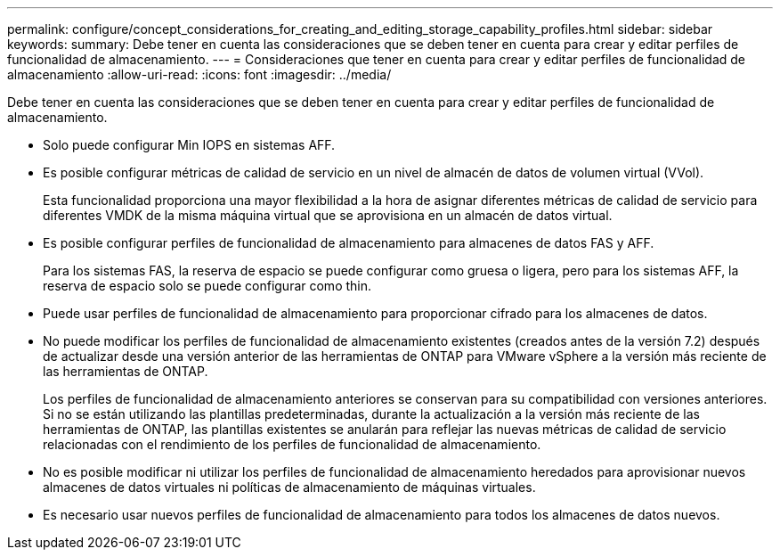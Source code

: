 ---
permalink: configure/concept_considerations_for_creating_and_editing_storage_capability_profiles.html 
sidebar: sidebar 
keywords:  
summary: Debe tener en cuenta las consideraciones que se deben tener en cuenta para crear y editar perfiles de funcionalidad de almacenamiento. 
---
= Consideraciones que tener en cuenta para crear y editar perfiles de funcionalidad de almacenamiento
:allow-uri-read: 
:icons: font
:imagesdir: ../media/


[role="lead"]
Debe tener en cuenta las consideraciones que se deben tener en cuenta para crear y editar perfiles de funcionalidad de almacenamiento.

* Solo puede configurar Min IOPS en sistemas AFF.
* Es posible configurar métricas de calidad de servicio en un nivel de almacén de datos de volumen virtual (VVol).
+
Esta funcionalidad proporciona una mayor flexibilidad a la hora de asignar diferentes métricas de calidad de servicio para diferentes VMDK de la misma máquina virtual que se aprovisiona en un almacén de datos virtual.

* Es posible configurar perfiles de funcionalidad de almacenamiento para almacenes de datos FAS y AFF.
+
Para los sistemas FAS, la reserva de espacio se puede configurar como gruesa o ligera, pero para los sistemas AFF, la reserva de espacio solo se puede configurar como thin.

* Puede usar perfiles de funcionalidad de almacenamiento para proporcionar cifrado para los almacenes de datos.
* No puede modificar los perfiles de funcionalidad de almacenamiento existentes (creados antes de la versión 7.2) después de actualizar desde una versión anterior de las herramientas de ONTAP para VMware vSphere a la versión más reciente de las herramientas de ONTAP.
+
Los perfiles de funcionalidad de almacenamiento anteriores se conservan para su compatibilidad con versiones anteriores. Si no se están utilizando las plantillas predeterminadas, durante la actualización a la versión más reciente de las herramientas de ONTAP, las plantillas existentes se anularán para reflejar las nuevas métricas de calidad de servicio relacionadas con el rendimiento de los perfiles de funcionalidad de almacenamiento.

* No es posible modificar ni utilizar los perfiles de funcionalidad de almacenamiento heredados para aprovisionar nuevos almacenes de datos virtuales ni políticas de almacenamiento de máquinas virtuales.
* Es necesario usar nuevos perfiles de funcionalidad de almacenamiento para todos los almacenes de datos nuevos.

